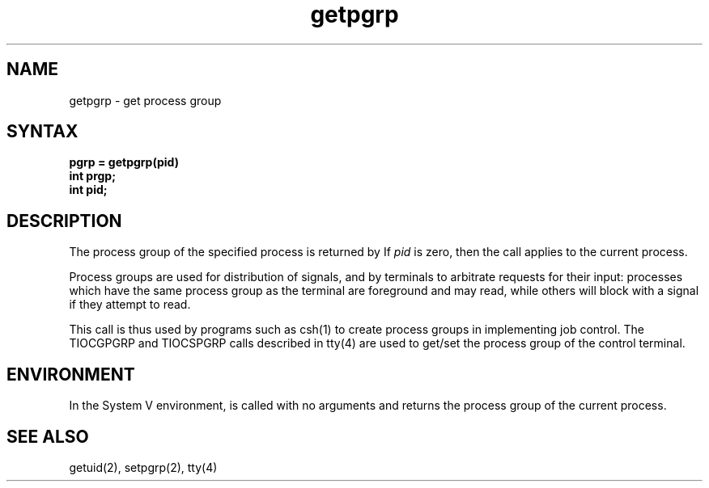 .\"  Last modified by MJT on 3-Feb-86  1115
.\"   Replaced incorrect font invocation with PN macro
.\"   Modified by BAM on 4-Dec-1985 1300.
.\"   Modified by BAM on 30-Oct-1985 1300.
.\"   Modified by BAM on 19-Jul-85  1100  
.\"
.TH getpgrp 2
.SH NAME
getpgrp \- get process group
.SH SYNTAX
.ft B
.nf
pgrp = getpgrp(pid)
int prgp;
int pid;
.fi
.ft R
.SH DESCRIPTION
The process group of the specified process is returned by
.PN getpgrp.
If
.I pid
is zero, then the call applies to the current process.
.PP
Process groups are used for distribution of signals, and
by terminals to arbitrate requests for their input: processes
which have the same process group as the terminal are foreground
and may read, while others will block with a signal if they attempt
to read.
.PP
This call is thus used by programs such as csh(1)
to create process groups in implementing job control.
The TIOCGPGRP and TIOCSPGRP calls described in tty(4)
are used to get/set the process group of the control terminal.
.SH ENVIRONMENT
In the System V environment,
.PN getpgrp
is called with no arguments and returns the process group of 
the current process.
.SH "SEE ALSO"
getuid(2), setpgrp(2), tty(4)
